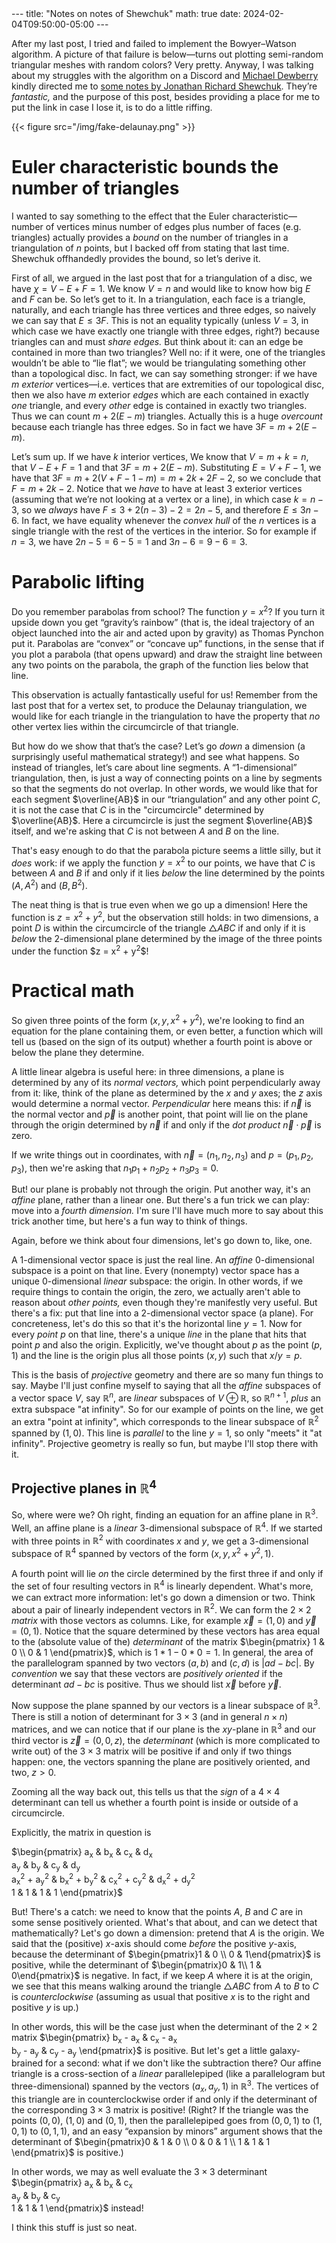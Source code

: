 #+options: toc:nil
#+begin_export html
---
title: "Notes on notes of Shewchuk"
math: true
date: 2024-02-04T09:50:00-05:00
---
#+end_export

After my last post, I tried and failed to implement
the Bowyer–Watson algorithm. A picture of that failure is below—turns
out plotting semi-random triangular meshes with random colors?
Very pretty.
Anyway, I was talking about my struggles with the algorithm on a Discord
and [[http://dewb.org][Michael Dewberry]] kindly directed me to
[[https://people.eecs.berkeley.edu/~jrs/meshpapers/delnotes.pdf][some notes by Jonathan Richard Shewchuk]].
They’re /fantastic,/ and the purpose of this post,
besides providing a place for me to put the link in case I lose it,
is to do a little riffing.

# more

#+begin_export html
{{< figure src="/img/fake-delaunay.png" >}}
#+end_export

#+TOC: headlines 2

* Euler characteristic bounds the number of triangles

I wanted to say something to the effect that the Euler characteristic—number
of vertices minus number of edges plus number of faces (e.g. triangles)
actually provides a /bound/ on the number of triangles in a triangulation
of $n$ points, but I backed off from stating that last time.
Shewchuk offhandedly provides the bound, so let’s derive it.

First of all, we argued in the last post that for a triangulation of a disc,
we have $\chi = V - E + F = 1$.
We know $V = n$ and would like to know how big $E$ and $F$ can be.
So let’s get to it. In a triangulation,
each face is a triangle, naturally,
and each triangle has three vertices and three edges,
so naively we can say that $E \le 3F$.
This is not an equality typically
(unless $V = 3$, in which case we have exactly one triangle
with three edges, right?)
because triangles can and must /share edges./
But think about it: can an edge be contained in more than two triangles?
Well no: if it were, one of the triangles wouldn’t be able to “lie flat”;
we would be triangulating something other than a topological disc.
In fact, we can say something stronger:
if we have $m$ /exterior/ vertices—i.e. vertices that are extremities
of our topological disc,
then we also have $m$ exterior /edges/ which are each contained in exactly
/one/ triangle, and every /other/ edge is contained in exactly two triangles.
Thus we can count $m + 2(E - m)$ triangles.
Actually this is a huge /overcount/ because
each triangle has three edges.
So in fact we have $3F = m + 2(E - m)$.

Let’s sum up.
If we have $k$ interior vertices,
We know that $V = m + k = n$,
that $V - E + F = 1$
and that $3F = m + 2(E - m)$.
Substituting $E = V + F - 1$,
we have that
$3F = m + 2(V + F - 1 - m) = m + 2k + 2F - 2$,
so we conclude that $F = m + 2k - 2$.
Notice that we /have/ to have at least $3$ exterior vertices
(assuming that we’re not looking at a vertex or a line),
in which case $k = n - 3$,
so we /always/ have $F \le 3 + 2(n - 3) - 2 = 2n - 5$,
and therefore $E \le 3n - 6$.
In fact, we have equality whenever the /convex hull/ of the $n$
vertices is a single triangle with the rest of the vertices in the interior.
So for example if $n = 3$, we have $2n - 5 = 6 - 5 = 1$ and
$3n - 6 = 9 - 6 = 3$.

* Parabolic lifting

Do you remember parabolas from school?
The function $y = x^2$?
If you turn it upside down you get “gravity’s rainbow”
(that is, the ideal trajectory of an object launched into the air
and acted upon by gravity)
as Thomas Pynchon put it.
Parabolas are “convex” or “concave up” functions,
in the sense that if you plot a parabola (that opens upward)
and draw the straight line between any two points on the parabola,
the graph of the function lies below that line.

This observation is actually fantastically useful for us!
Remember from the last post that for a vertex set,
to produce the Delaunay triangulation,
we would like for each triangle in the triangulation
to have the property that /no/ other vertex
lies within the circumcircle of that triangle.

But how do we show that that’s the case?
Let’s go /down/ a dimension
(a surprisingly useful mathematical strategy!)
and see what happens.
So instead of triangles,
let’s care about line segments.
A “$1$-dimensional” triangulation,
then, is just a way of connecting points on a line
by segments so that the segments do not overlap.
In other words,
we would like that for each segment $\overline{AB}$ in our “triangulation”
and any other point $C$,
it is not the case that $C$ is in the "circumcircle"
determined by $\overline{AB}$.
Here a circumcircle is just the segment $\overline{AB}$ itself,
and we're asking that $C$ is not between $A$ and $B$ on the line.

That's easy enough to do that the parabola picture seems a little silly,
but it /does/ work:
if we apply the function $y = x^2$ to our points,
we have that $C$ is between $A$ and $B$
if and only if it lies /below/ the line
determined by the points $(A, A^2)$ and $(B, B^2)$.

The neat thing is that is true even when we go up a dimension!
Here the function is $z = x^2 + y^2$,
but the observation still holds:
in two dimensions, a point $D$ is within the circumcircle
of the triangle $\triangle ABC$
if and only if it is /below/ the 2-dimensional plane
determined by the image of the three points under the function
$z = x^2 + y^2$!

* Practical math

So given three points of the form $(x, y, x^2 + y^2)$,
we're looking to find an equation for the plane containing them,
or even better, a function
which will tell us (based on the sign of its output)
whether a fourth point is above or below the plane they determine.

A little linear algebra is useful here:
in three dimensions,
a plane is determined by any of its /normal vectors,/
which point perpendicularly away from it:
like, think of the plane as determined by the $x$ and $y$ axes;
the $z$ axis would determine a normal vector.
/Perpendicular/ here means this:
if $\vec n$ is the normal vector
and $\vec p$ is another point,
that point will lie on the plane through the origin determined by $\vec n$
if and only if the /dot product/ $\vec n \cdot \vec p$ is zero.

If we write things out in coordinates,
with $\vec n = (n_1, n_2, n_3)$ and $p = (p_1, p_2, p_3)$,
then we're asking that $n_1 p_1 + n_2 p_2 + n_3 p_3 = 0$.

But! our plane is probably not through the origin.
Put another way, it's an /affine/ plane, rather than a linear one.
But there's a fun trick we can play:
move into a /fourth dimension./
I'm sure I'll have much more to say about this trick another time,
but here's a fun way to think of things.

Again, before we think about four dimensions, let's go down to, like, one.

A $1$-dimensional vector space is just the real line.
An /affine/ $0$-dimensional subspace is a point on that line.
Every (nonempty) vector space has a unique $0$-dimensional /linear/ subspace:
the origin.
In other words, if we require things to contain the origin,
the zero,
we actually aren't able to reason about /other points,/
even though they're manifestly very useful.
But there's a fix:
put that line into a 2-dimensional vector space (a plane).
For concreteness, let's do this
so that it's the horizontal line $y = 1$.
Now for every /point/ $p$ on that line,
there's a unique /line/ in the plane
that hits that point $p$ and also the origin.
Explicitly, we've thought about $p$ as the point $(p,1)$
and the line is the origin plus all those points $(x,y)$
such that $x / y = p$.

This is the basis of /projective/ geometry
and there are so many fun things to say.
Maybe I'll just confine myself to saying that
all the /affine/ subspaces of a vector space $V$,
say $\mathbb{R}^n$,
are /linear/ subspaces of $V \oplus \mathbb{R}$,
so $\mathbb{R}^{n+1}$,
/plus/ an extra subspace "at infinity".
So for our example of points on the line,
we get an extra "point at infinity",
which corresponds to the linear subspace of $\mathbb{R}^2$
spanned by $(1, 0)$.
This line is /parallel/ to the line $y = 1$,
so only "meets" it "at infinity".
Projective geometry is really so fun, but maybe I'll stop there with it.

** Projective planes in $\mathbb{R}^4$

So, where were we?
Oh right, finding an equation for an affine plane in $\mathbb{R}^3$.
Well, an affine plane
is a /linear/ $3$-dimensional subspace of $\mathbb{R}^4$.
If we started with three points in $\mathbb{R}^2$
with coordinates $x$ and $y$,
we get a $3$-dimensional subspace of $\mathbb{R}^4$
spanned by vectors of the form $(x, y, x^2 + y^2, 1)$.

A fourth point will lie /on/ the circle determined by the first three
if and only if the set of four resulting vectors in $\mathbb{R}^4$
is linearly dependent.
What's more, we can extract more information:
let's go down a dimension or two.
Think about a pair of linearly independent vectors in $\mathbb{R}^2$.
We can form the $2\times 2$ /matrix/
with those vectors as columns.
Like, for example $\vec x = (1,0)$ and $\vec y = (0,1)$.
Notice that the square determined by these vectors has area
equal to the (absolute value of the) /determinant/ of the matrix
$\begin{pmatrix} 1 & 0 \\ 0 & 1 \end{pmatrix}$,
which is $1 * 1 - 0 * 0 = 1$.
In general, the area of the parallelogram
spanned by two vectors $(a,b)$ and $(c,d)$
is $|ad - bc|$.
By /convention/ we say that these vectors are /positively oriented/
if the determinant $ad - bc$ is positive.
Thus we should list $\vec x$ before $\vec y$.

Now suppose the plane spanned by our vectors is a
linear subspace of $\mathbb{R}^3$.
There is still a notion of determinant
for $3\times 3$ (and in general $n\times n$) matrices,
and we can notice that if our plane is the $xy$-plane in $\mathbb{R}^3$
and our third vector is $\vec z = (0,0,z)$,
the /determinant/ (which is more complicated to write out)
of the $3\times 3$ matrix will be positive
if and only if two things happen:
one, the vectors spanning the plane are positively oriented,
and two, $z > 0$.

Zooming all the way back out,
this tells us that the /sign/ of a $4\times 4$ determinant
can tell us whether a fourth point is inside or outside of a circumcircle.

Explicitly, the matrix in question is

$\begin{pmatrix}
a_x & b_x & c_x & d_x \\
a_y & b_y & c_y & d_y \\
a_x^2 + a_y^2 & b_x^2 + b_y^2 & c_x^2 + c_y^2 & d_x^2 + d_y^2 \\
1 & 1 & 1 & 1
\end{pmatrix}$

But! There's a catch:
we need to know that the points $A$, $B$ and $C$
are in some sense positively oriented.
What's that about, and can we detect that mathematically?
Let's go down a dimension:
pretend that $A$ is the origin.
We said that the (positive) $x$-axis should come /before/
the positive $y$-axis,
because the determinant of $\begin{pmatrix}1 & 0 \\ 0 & 1\end{pmatrix}$
is positive, while the determinant of
$\begin{pmatrix}0 & 1\\ 1 & 0\end{pmatrix}$
is negative.
In fact, if we keep $A$ where it is at the origin,
we see that this means walking around the triangle $\triangle ABC$
from $A$ to $B$ to $C$
is /counterclockwise/
(assuming as usual that positive $x$ is to the right
and positive $y$ is up.)

In other words, this will be the case just when the determinant
of the $2\times 2$ matrix
$\begin{pmatrix}
b_x - a_x & c_x - a_x \\
b_y - a_y & c_y - a_y
\end{pmatrix}$ is positive.
But let's get a little galaxy-brained for a second:
what if we don't like the subtraction there?
Our affine triangle
is a cross-section of a /linear/ parallelepiped
(like a parallelogram but three-dimensional)
spanned by the vectors $(a_x, a_y, 1)$ in $\mathbb{R}^3$.
The vertices of this triangle
are in counterclockwise order
if and only if the determinant of the corresponding $3\times 3$
matrix is positive!
(Right? If the triangle was the points $(0,0)$, $(1,0)$ and $(0,1)$,
then the parallelepiped goes from $(0,0,1)$ to $(1,0,1)$ to $(0,1,1)$,
and an easy “expansion by minors” argument
shows that the determinant of
$\begin{pmatrix}0 & 1 & 0 \\ 0 & 0 & 1 \\ 1 & 1 & 1 \end{pmatrix}$
is positive.)

In other words,
we may as well evaluate the $3\times 3$ determinant
$\begin{pmatrix}
a_x & b_x & c_x \\
a_y & b_y & c_y \\
1 & 1 & 1
\end{pmatrix}$
instead!

I think this stuff is just so neat.



